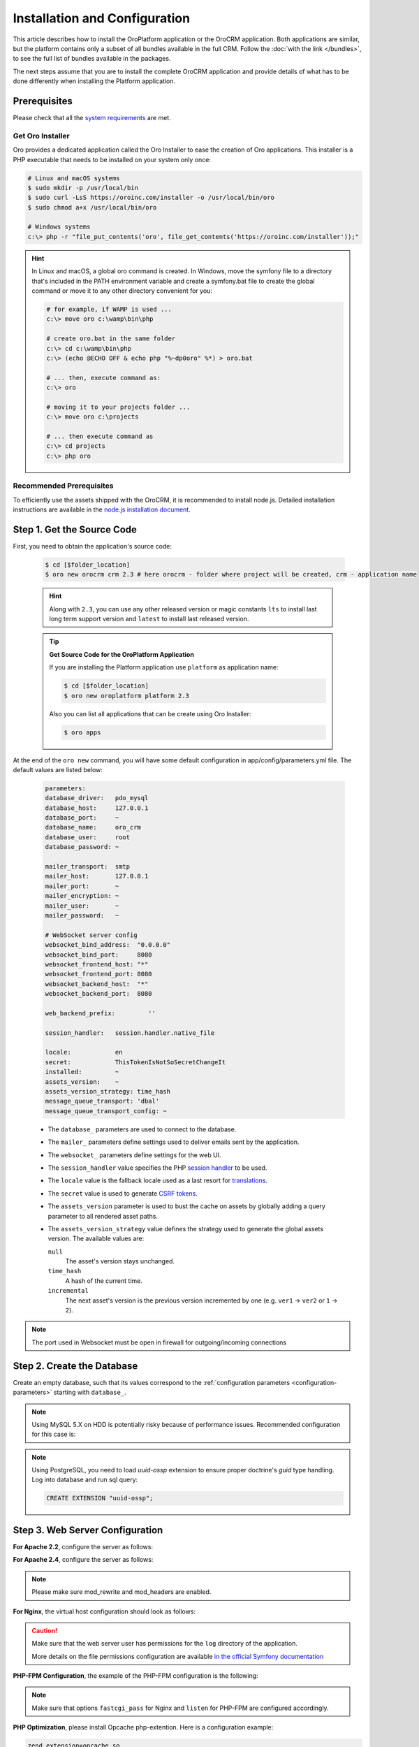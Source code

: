.. _book_installation:

.. index::
    single: Installation
    single: OroCRM Application; Installation
    single: Platform Application; Installation

Installation and Configuration
==============================

This article describes how to install the OroPlatform application or the OroCRM application. Both
applications are similar, but the platform contains only a subset of all bundles available in the
full CRM. Follow the :doc:`with the link </bundles>`, to see the full list of bundles available in the packages.

The next steps assume that you are to install the complete OroCRM application and provide details of what has to
be done differently when installing the Platform application.



Prerequisites
-------------

Please check that all the `system requirements`_ are met.

Get Oro Installer
~~~~~~~~~~~~~~~~~

Oro provides a dedicated application called the Oro Installer to ease the creation of Oro applications.
This installer is a PHP executable that needs to be installed on your system only once:

.. code-block:: bash

    # Linux and macOS systems
    $ sudo mkdir -p /usr/local/bin
    $ sudo curl -LsS https://oroinc.com/installer -o /usr/local/bin/oro
    $ sudo chmod a+x /usr/local/bin/oro

    # Windows systems
    c:\> php -r "file_put_contents('oro', file_get_contents('https://oroinc.com/installer'));"

.. hint::

    In Linux and macOS, a global oro command is created. In Windows, move the symfony file to a directory
    that's included in the PATH environment variable and create a symfony.bat file to create the global command
    or move it to any other directory convenient for you:

    .. code-block:: bash

        # for example, if WAMP is used ...
        c:\> move oro c:\wamp\bin\php

        # create oro.bat in the same folder
        c:\> cd c:\wamp\bin\php
        c:\> (echo @ECHO OFF & echo php "%~dp0oro" %*) > oro.bat

        # ... then, execute command as:
        c:\> oro

        # moving it to your projects folder ...
        c:\> move oro c:\projects

        # ... then execute command as
        c:\> cd projects
        c:\> php oro

Recommended Prerequisites
~~~~~~~~~~~~~~~~~~~~~~~~~

To efficiently use the assets shipped with the OroCRM, it is recommended to install node.js. Detailed installation
instructions are available in the `node.js installation document`_.

Step 1. Get the Source Code
---------------------------

First, you need to obtain the application's source code:

   .. code-block:: bash

       $ cd [$folder_location]
       $ oro new orocrm crm 2.3 # here orocrm - folder where project will be created, crm - application name

   .. hint::

        Along with ``2.3``, you can use any other released version or magic constants ``lts`` to install last long
        term support version and ``latest`` to install last released version.

   .. tip::

       **Get Source Code for the OroPlatform Application**

       If you are installing the Platform application use ``platform`` as application name:

       .. code-block:: bash

           $ cd [$folder_location]
           $ oro new oroplatform platform 2.3

       Also you can list all applications that can be create using Oro Installer:

       .. code-block:: bash

           $ oro apps

   .. _configuration-parameters:

At the end of the ``oro new`` command, you will have some default configuration in
app/config/parameters.yml file. The default values are listed below:

   .. code-block:: yaml

        parameters:
        database_driver:   pdo_mysql
        database_host:     127.0.0.1
        database_port:     ~
        database_name:     oro_crm
        database_user:     root
        database_password: ~

        mailer_transport:  smtp
        mailer_host:       127.0.0.1
        mailer_port:       ~
        mailer_encryption: ~
        mailer_user:       ~
        mailer_password:   ~

        # WebSocket server config
        websocket_bind_address:  "0.0.0.0"
        websocket_bind_port:     8080
        websocket_frontend_host: "*"
        websocket_frontend_port: 8080
        websocket_backend_host:  "*"
        websocket_backend_port:  8080

        web_backend_prefix:         ''

        session_handler:   session.handler.native_file

        locale:            en
        secret:            ThisTokenIsNotSoSecretChangeIt
        installed:         ~
        assets_version:    ~
        assets_version_strategy: time_hash
        message_queue_transport: 'dbal'
        message_queue_transport_config: ~

   - The ``database_`` parameters are used to connect to the database.

   - The ``mailer_`` parameters define settings used to deliver emails sent by the application.

   - The ``websocket_`` parameters define settings for the web UI.

   - The ``session_handler`` value specifies the PHP `session handler`_ to be used.

   - The ``locale`` value is the fallback locale used as a last resort for `translations`_.

   - The ``secret`` value is used to generate `CSRF tokens`_.

   - The ``assets_version`` parameter is used to bust the cache on assets by globally adding a
     query parameter to all rendered asset paths.

   - The ``assets_version_strategy`` value defines the strategy used to generate the global assets
     version. The available values are:

     ``null``
         The asset's version stays unchanged.

     ``time_hash``
        A hash of the current time.

     ``incremental``
         The next asset's version is the previous version incremented by one (e.g. ``ver1`` ->
         ``ver2`` or ``1`` -> ``2``).

.. note::

    The port used in Websocket must be open in firewall for outgoing/incoming connections

.. _configure-the-database:

Step 2. Create the Database
---------------------------

Create an empty database, such that its values correspond to the
:ref:`configuration parameters <configuration-parameters>` starting with
``database_``.

.. note::

    Using MySQL 5.X on HDD is potentially risky because of performance issues. Recommended configuration for this case
    is:

    .. code-block:: ini
        :linenos:

        innodb_file_per_table = 0
        wait_timeout = 28800

    .. seealso::

        See `optimizing InnoDB Disk I/O`_ for more information.

.. note::

    Using PostgreSQL, you need to load `uuid-ossp` extension to ensure proper doctrine's `guid` type handling.
    Log into database and run sql query:

    .. code-block:: sql

        CREATE EXTENSION "uuid-ossp";

.. _step-3-configure-the-webserver:

Step 3. Web Server Configuration
--------------------------------

**For Apache 2.2**, configure the server as follows:

.. code-block:: apache
    :linenos:

    <VirtualHost *:80>
        ServerName orocrm.example.com

        DirectoryIndex app.php
        DocumentRoot [$folder_location]}/orocrm/web
        <Directory  [$folder_location]}/orocrm/web>
            # enable the .htaccess rewrites
            AllowOverride All
            Order allow,deny
            Allow from All
        </Directory>

        ErrorLog /var/log/apache2/orocrm_error.log
        CustomLog /var/log/apache2/orocrm_access.log combined
    </VirtualHost>

**For Apache 2.4**, configure the server as follows:

.. code-block:: apache
    :linenos:

    <VirtualHost *:80>
        ServerName orocrm.example.com

        DirectoryIndex app.php
        DocumentRoot [$folder_location]}/orocrm/web
        <Directory  [$folder_location]}/orocrm/web>
            # enable the .htaccess rewrites
            AllowOverride All
            Require all granted
        </Directory>

        ErrorLog /var/log/apache2/orocrm_error.log
        CustomLog /var/log/apache2/orocrm_access.log combined
    </VirtualHost>

.. note::
    Please make sure mod_rewrite and mod_headers are enabled.


**For Nginx**, the virtual host configuration should look as follows:

.. code-block:: nginx
    :linenos:

    server {
        server_name orocrm.example.com;
        root  [$folder_location]}/orocrm/web;

        location / {
            # try to serve file directly, fallback to app.php
            try_files $uri /app.php$is_args$args;
        }

        location ~ ^/(app|app_dev|config|install)\.php(/|$) {
	    fastcgi_pass 127.0.0.1:9000;
	    # or
            # fastcgi_pass unix:/var/run/php/php7-fpm.sock;
            fastcgi_split_path_info ^(.+\.php)(/.*)$;
            include fastcgi_params;
            fastcgi_param SCRIPT_FILENAME $document_root$fastcgi_script_name;
            fastcgi_param HTTPS off;
        }

        error_log /var/log/nginx/orocrm_error.log;
        access_log /var/log/nginx/orocrm_access.log;
    }

.. caution::

    Make sure that the web server user has permissions for the ``log`` directory of the application.

    More details on the file permissions configuration are available
    `in the official Symfony documentation`_


**PHP-FPM Configuration**, the example of the PHP-FPM configuration is the following:

.. code-block:: ini
    :linenos:

    [www]
    listen = 127.0.0.1:9000
    ; or
    ; listen = /var/run/php/php7-fpm.sock

    listen.allowed_clients = 127.0.0.1

    pm = dynamic
    pm.max_children = 128
    pm.start_servers = 8
    pm.min_spare_servers = 4
    pm.max_spare_servers = 8
    pm.max_requests = 512

    catch_workers_output = yes

.. note:: Make sure that options ``fastcgi_pass`` for Nginx and ``listen`` for PHP-FPM are configured accordingly.

**PHP Optimization**, please install Opcache php-extention. Here is a configuration example:

.. code-block:: text

  zend_extension=opcache.so
  opcache.enable=1
  opcache.memory_consumption=256
  opcache.interned_strings_buffer=8
  opcache.max_accelerated_files=11000
  opcache.fast_shutdown=1
  opcache.load_comments=1
  opcache.save_comments=1
  
.. note:: The opcache.load_comments and opcache.save_comments parameters are enabled by default and should remain so for Oro application operation. Please do not disable them.

Multiple PHP Versions
~~~~~~~~~~~~~~~~~~~~~

If you have multiple PHP versions installed, you should configure which of these binaries the application will use when
executing CLI commands:

**For Apache**

When using Apache, use the *SetEnv* directive to set the value for the "ORO_PHP_PATH"
environment variable:

    .. code-block:: apache

        SetEnv ORO_PHP_PATH c:\OpenServer\modules\php\PHP-7.0\

**For Nginx**

With Nginx, you have to use the *fastcgi_param* option to achieve the same:

    .. code-block:: nginx

        fastcgi_param ORO_PHP_PATH /usr/local/bin/php


Step 4. Add "orocrm.example.com" to the "hosts" or "DNS" file
-------------------------------------------------------------

Add the "orocrm.example.com" hostname to your DNS or hosts file.

For example, your "/etc/hosts" file on a Linux system may look like this:

    .. code-block:: text

        127.0.0.1 orocrm.example.com


Step 5. Run the Installation Script and Launch the Application
--------------------------------------------------------------

Now, you can run the installation script which checks your system requirements, performs migrations and sets up the
database tables.
-
You can run the install script in two ways:

5a. :ref:`Use the installation wizard in a web browser <book-installation-wizard>`.

5b. :ref:`Run the console installation command <book-installation-command>`.

While the use of the installation wizard is easier and more straightforward, running installation from the console
provides some additional flexibility as described in the relevant section below.

.. _book-installation-wizard:

5a. Start the Wizard
~~~~~~~~~~~~~~~~~~~~

- Open a browser.

- Enter "http://orocrm.example.com/install.php" in the address bar

.. _a-1-check-system-requirements:

#. **Check System Requirements**

   - Click the :guilabel:`Begin installation` button.

   - The installation wizard will check the system configuration:

     .. image:: /images/book/installation/wizard-1.png

   - Fix any issues that have been discovered and refresh the page.

   - When your system configuration meets the OroCRM requirements, click :guilabel:`Next`.

   .. _a-2-configuration:

#. **Configuration**

   - In the emerged page, specify the application configuration. The values defined in the
     :ref:`configuration parameters <configuration-parameters>` will be
     filled in automatically, but they can be changed.

     .. image:: /images/book/installation/wizard-2.png

   - When all the settings are correct, click :guilabel:`Next`.

   .. _a-3-database-initialization:

#. **Database Initialization**

   The database initialization will start automatically, as soon as you have clicked :guilabel:`Next`
   at the end of the previous step:

   .. image:: /images/book/installation/wizard-3.png

   .. hint::

       If something goes wrong and a failure occurs, you can check error logs in the ``app/logs/oro_install.log``
       file. Fix the errors, click the :guilabel:`Back` button and repeat.

   .. _a-4-administration-setup:

#. **Administration Setup**

   - Define the administrative data such as the company name and administrator's credentials:

     .. image:: /images/book/installation/wizard-4.png

   - Check the *"Load Sample Data"* box if you need the Sample Data.

   - Click the :guilabel:`Install` button.

   .. _a-5-finalization:

#. **Finalization**

   The installation will head for completion, as soon as you have clicked :guilabel:`Install` at the end of the
   previous phase.

   .. image:: /images/book/installation/wizard-5.png

   .. hint::

       If something goes wrong and a failure occurs, you can check error logs in the orocrm/app/logs/oro_install. Fix the
       errors, click :guilabel:`Back` button and repeat.

   .. _a-6-launch-the-application:

#. **Launch the Application**

   - The *"Finish"* page will appear

     .. image:: /images/book/installation/wizard-6.png


   - Click :guilabel:`Launch Application` and enjoy OroCRM capabilities for your business.


.. _book-installation-command:

5b. Using the Installation Command
~~~~~~~~~~~~~~~~~~~~~~~~~~~~~~~~~~

Another way to run the installation script is with the *oro:install* command in the console.  

.. warning:: To avoid access permissions issues, please review the Symfony `Setting up or Fixing File Permissions <http://symfony.com/doc/current/setup/file_permissions.html>`_ guide before running any commands. On top of that, consider running the command(s) below with `sudo -u [web server user name]` prefix.

The "--env=prod" parameter must be defined, as otherwise the development environment will be installed.

.. code-block:: bash

    $ php app/console oro:install --env=prod


The Installation is a four step process:

#. The system requirements are checked. The setup process terminates if any of the requirements are not fulfilled.
#. The database and all caches are reset.
#. The initial data (i.e. migrations, workflow definitions and fixture data) are loaded and executed.
#. The assets are dumped, RequireJS is initialized.

If you invoke the command without any arguments, you will be asked to enter some values for certain configuration
options:

======================== =======================================================
Option                   Description
======================== =======================================================
``--company-short-name`` Company short name
------------------------ -------------------------------------------------------
``--company-name``       Company name
------------------------ -------------------------------------------------------
``--user-name``          User name
------------------------ -------------------------------------------------------
``--user-email``         User email
------------------------ -------------------------------------------------------
``--user-firstname``     User first name
------------------------ -------------------------------------------------------
``--user-lastname``      User last name
------------------------ -------------------------------------------------------
``--user-password``      User password
------------------------ -------------------------------------------------------
``--sample-data``        Determines whether sample data need to be loaded or not
======================== =======================================================

If the system configuration doesn't meet the requirements, the *install* command will notify you about it. Fix the
issues and run the command once again.

If other problems occur, you can see the details in ``app/logs/oro_install.log`` file.

.. hint::

    Normally, the installation process is terminated if it detects an already-existing
    installation. Use the "--force" option to overwrite an existing installation,
    e.g. during your development process.

.. hint::

    After the installation finished do not forget to run ``php app/console oro:api:doc:cache:clear``
    to warm-up the API documentation cache. This process may take several minutes.

Customizing the Installation Process
~~~~~~~~~~~~~~~~~~~~~~~~~~~~~~~~~~~~

You can customize the installation process in several ways:

- :ref:`Execute custom migrations <execute-custom-migrations>`.

- :ref:`Load custom data fixtures <load-custom-data-fixtures>`.

.. _execute-custom-migrations:

Execute Custom Migrations
"""""""""""""""""""""""""

You can create your own migrations that can be executed during the installation.
A migration is a class which implements the :class:`Oro\\Bundle\\MigrationBundle\\Migration\\Migration` interface:

.. code-block:: php
    :linenos:

    // src/Acme/DemoBundle/Migration/CustomMigration.php
    namespace Acme\DemoBundle\Migration;

    use Doctrine\DBAL\Schema\Schema;
    use Oro\Bundle\MigrationBundle\Migration\Migration;
    use Oro\Bundle\MigrationBundle\Migration\QueryBag;

    class CustomMigration implements Migration
    {
        public function up(Schema $schema, QueryBag $queries)
        {
            // ...
        }
    }

In the :method:`Oro\\Bundle\\MigrationBundle\\Migration\\Migration::up`,
you can modify the database schema and/or add additional SQL queries that
are executed before and after the schema changes.

The :class:`Oro\\Bundle\\MigrationBundle\\Migration\\Loader\\MigrationsLoader`
dispatches two events when migrations are being executed, *oro_migration.pre_up*
and *oro_migration.post_up*. You can listen to either event and register
your own migrations in your event listener. Use the
:method:`Oro\\Bundle\\MigrationBundle\\Event\\MigrationEvent::addMigration` method
of the passed event instance to register your custom migrations:

.. code-block:: php
    :linenos:

    // src/Acme/DemoBundle/EventListener/RegisterCustomMigrationListener.php
    namespace Acme\DemoBundle\EventListener;

    use Acme\DemoBundle\Migration\CustomMigration;
    use Oro\Bundle\MigrationBundle\Event\PostMigrationEvent;
    use Oro\Bundle\MigrationBundle\Event\PreMigrationEvent;

    class RegisterCustomMigrationListener
    {
        // listening to the oro_migration.pre_up event
        public function preUp(PreMigrationEvent $event)
        {
            $event->addMigration(new CustomMigration());
        }

        // listening to the oro_migration.post_up event
        public function postUp(PostMigrationEvent $event)
        {
            $event->addMigration(new CustomMigration());
        }
    }

.. tip::

    You can learn more about `custom event listeners`_ in the Symfony documentation.

Migrations registered in the *oro_migration.pre_up* event are executed
before the *main* migrations while migrations registered in the *oro_migration.post_up*
event are executed after the *main* migrations have been processed.

.. _load-custom-data-fixtures:

Load Custom Data Fixtures
*************************

To load your own data fixtures, you'll need to implement Doctrine's *"FixtureInterface"*:

.. code-block:: php
    :linenos:

    // src/Acme/DemoBundle/Migrations/Data/ORM/CustomFixture.php
    namespace Acme\DemoBundle\Migrations\Data\ORM;

    use Doctrine\Common\DataFixtures\FixtureInterface;
    use Doctrine\Common\Persistence\ObjectManager;

    class CustomFixture implements FixtureInterface
    {
        public function load(ObjectManager $manager)
        {
            // ...
        }
    }

.. caution::

    Your data fixture classes must reside in the *"Migrations/Data/ORM"* sub-directory
    of your bundle to be loaded automatically during the installation.

.. tip::

    Read the `documentation`_ to learn more about the Doctrine Data Fixtures
    extension.

Activating Background Tasks
---------------------------

To launch scheduled execution of the operations required by the Oro application, set up a 
cron command with the `oro:cron` CLI command as an application entry point (see the sample configuration below).

.. code-block:: text

    */1 * * * * /path/to/php [$folder_location]/orocrm/app/console oro:cron --env=prod > /dev/null
    
.. seealso::

    You can also create your own commands that are executed in the background at certain times.
    Read more about it in the :doc:`chapter about executing cron commands </book/background_tasks/cron>`.

Time consuming or blocking tasks should usually be performed in the background to avoid negative impact on the application response time. For example, the OroPlatform uses the `MessageQueueComponent`_
together with `MessageQueueBundle`_ to asynchronously run maintenance tasks. Ensure that one or more consumers are always running:

.. code-block:: text

    /path/to/php [$folder_location]/orocrm/app/console oro:message-queue:consume --env=prod > /dev/null

.. seealso::

    To ensure that required number of consumers keeps running, set up a supervisor.
    Here is `example of supervisord configuration`_.

Updating OroPlatform to OroCRM
------------------------------

If are not sure whether or not you need the full OroCRM application, you can start
with the OroPlatform application and upgrade it by installing the "oro/crm" package using Composer:

.. code-block:: bash

    $ composer require oro/crm

.. tip::

    If you don't have composer installed on your system see `instructions on installing Composer`_.


.. _`Composer`: http://getcomposer.org/
.. _`instructions on installing Composer`: https://getcomposer.org/download/
.. _`its documentation`: https://getcomposer.org/doc/
.. _`node.js installation document`: https://nodejs.org/en/download/
.. _`GitHub repository`: https://github.com/orocrm/crm-application
.. _`Platform application repository URL`: https://github.com/orocrm/platform-application
.. _`download section`: http://www.orocrm.com/download
.. _`session handler`: http://symfony.com/doc/current/components/http_foundation/session_configuration.html#save-handlers
.. _`translations`: http://symfony.com/doc/current/components/translation/introduction.html
.. _`CSRF tokens`: http://symfony.com/doc/current/cookbook/security/csrf_in_login_form.html
.. _`orocrm.com`:  http://www.orocrm.com/
.. _`optimizing InnoDB Disk I/O`: http://dev.mysql.com/doc/refman/5.6/en/optimizing-innodb-diskio.html
.. _`in the official Symfony documentation`: http://symfony.com/doc/current/book/installation.html#book-installation-permissions
.. _`Configuring a Web Server`: http://symfony.com/doc/current/cookbook/configuration/web_server_configuration.html
.. _`Symfony Cookbook`: http://symfony.com/doc/current/cookbook/index.html
.. _`custom event listeners`: http://symfony.com/doc/current/cookbook/service_container/event_listener.html
.. _`documentation`: https://github.com/doctrine/data-fixtures/blob/master/README.md
.. _`MessageQueueBundle`: https://github.com/orocrm/platform/tree/master/src/Oro/Bundle/MessageQueueBundle
.. _`MessageQueueComponent`: https://github.com/orocrm/platform/tree/master/src/Oro/Component/MessageQueue
.. _`system requirements`: http://www.orocrm.com/documentation/index/current/system-requirements
.. _`example of supervisord configuration`: https://github.com/orocrm/platform/tree/master/src/Oro/Bundle/MessageQueueBundle#supervisord
